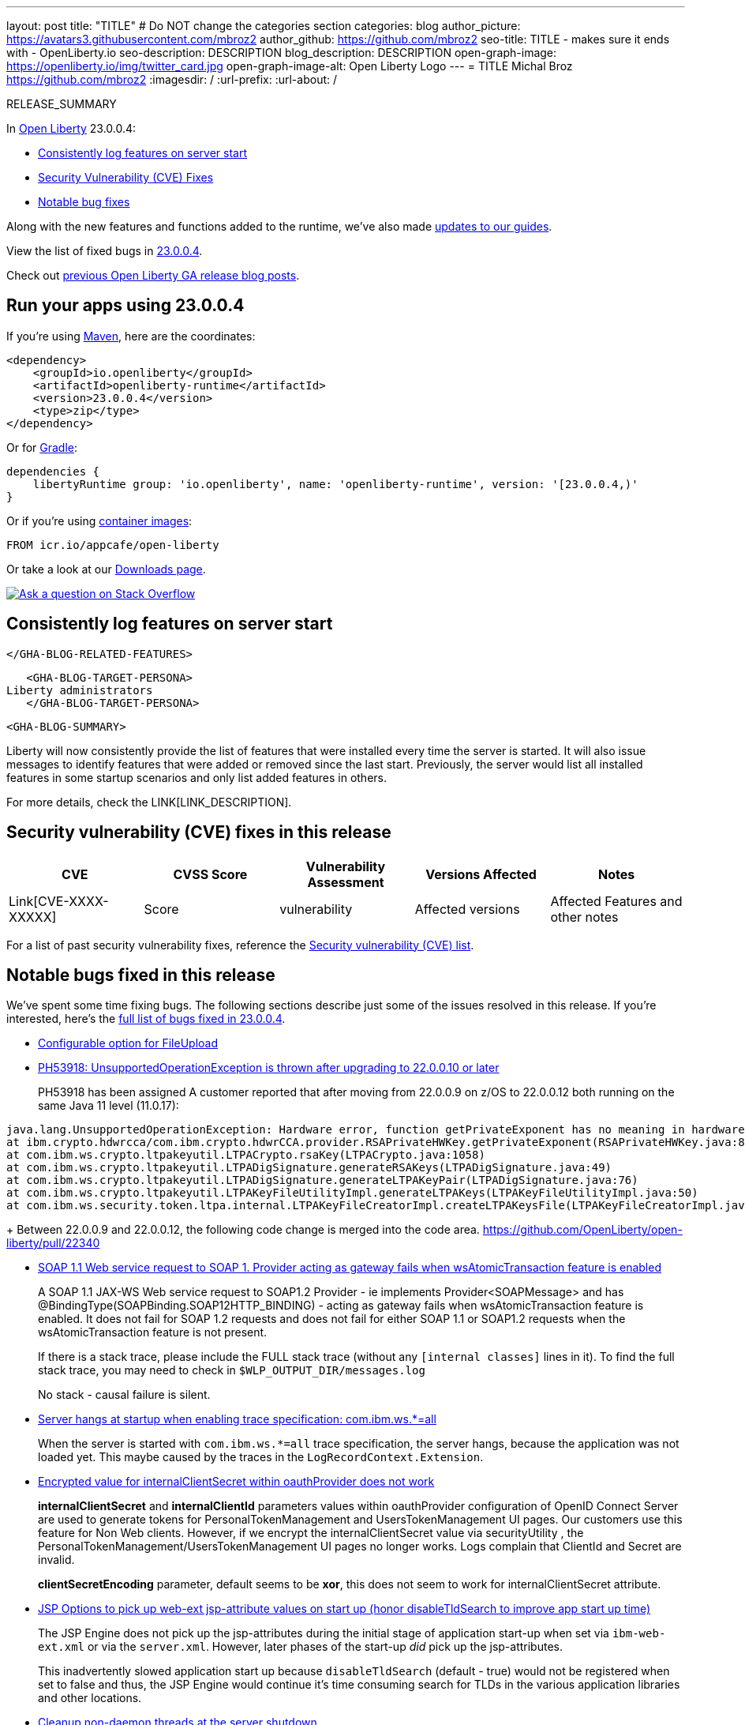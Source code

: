 ---
layout: post
title: "TITLE"
# Do NOT change the categories section
categories: blog
author_picture: https://avatars3.githubusercontent.com/mbroz2
author_github: https://github.com/mbroz2
seo-title: TITLE - makes sure it ends with - OpenLiberty.io
seo-description: DESCRIPTION
blog_description: DESCRIPTION
open-graph-image: https://openliberty.io/img/twitter_card.jpg
open-graph-image-alt: Open Liberty Logo
---
= TITLE
Michal Broz <https://github.com/mbroz2>
:imagesdir: /
:url-prefix:
:url-about: /
//Blank line here is necessary before starting the body of the post.

// // // // // // // //
// In the preceding section:
// Do not insert any blank lines between any of the lines.
// Do not remove or edit the variables on the lines beneath the author name.
//
// "open-graph-image" is set to OL logo. Whenever possible update this to a more appropriate/specific image (For example if present a image that is being used in the post). However, it
// can be left empty which will set it to the default
//
// "open-graph-image-alt" is a description of what is in the image (not a caption). When changing "open-graph-image" to
// a custom picture, you must provide a custom string for "open-graph-image-alt".
//
// Replace TITLE with the blog post title eg: MicroProfile 3.3 is now available on Open Liberty 20.0.0.4
// Replace mbroz2 with your GitHub username eg: lauracowen
// Replace DESCRIPTION with a short summary (~60 words) of the release (a more succinct version of the first paragraph of the post).
// Replace Michal Broz with your name as you'd like it to be displayed, eg: Laura Cowen
//
// Example post: 2020-04-09-microprofile-3-3-open-liberty-20004.adoc
//
// If adding image into the post add :
// -------------------------
// [.img_border_light]
// image::img/blog/FILE_NAME[IMAGE CAPTION ,width=70%,align="center"]
// -------------------------
// "[.img_border_light]" = This adds a faint grey border around the image to make its edges sharper. Use it around screenshots but not           
// around diagrams. Then double check how it looks.
// There is also a "[.img_border_dark]" class which tends to work best with screenshots that are taken on dark
// backgrounds.
// Change "FILE_NAME" to the name of the image file. Also make sure to put the image into the right folder which is: img/blog
// change the "IMAGE CAPTION" to a couple words of what the image is
// // // // // // // //

RELEASE_SUMMARY

// // // // // // // //
// In the preceding section:
// Leave any instances of `tag::xxxx[]` or `end:xxxx[]` as they are.
//
// Replace RELEASE_SUMMARY with a short paragraph that summarises the release. Start with the lead feature but also summarise what else is new in the release. You will agree which will be the lead feature with the reviewers so you can just leave a placeholder here until after the initial review.
// // // // // // // //

// // // // // // // //
// Replace the following throughout the document:
//   Replace 23.0.0.4 with the version number of Open Liberty, eg: 22.0.0.2
//   Replace 23004 with the version number of Open Liberty wihtout the periods, eg: 22002
// // // // // // // //

In link:{url-about}[Open Liberty] 23.0.0.4:

* <<SUB_TAG_0, Consistently log features on server start>>
* <<CVEs, Security Vulnerability (CVE) Fixes>>
* <<bugs, Notable bug fixes>>


// // // // // // // //
// If there were updates to guides since last release, keep the following, otherwise remove section.
// // // // // // // //
Along with the new features and functions added to the runtime, we’ve also made <<guides, updates to our guides>>.

// // // // // // // //
// In the preceding section:
// Replace the TAG_X with a short label for the feature in lower-case, eg: mp3
// Replace the FEATURE_1_HEADING with heading the feature section, eg: MicroProfile 3.3
// Where the updates are grouped as sub-headings under a single heading 
//   (eg all the features in a MicroProfile release), provide sub-entries in the list; 
//   eg replace SUB_TAG_1 with mpr, and SUB_FEATURE_1_HEADING with 
//   Easily determine HTTP headers on outgoing requests (MicroProfile Rest Client 1.4)
// // // // // // // //

View the list of fixed bugs in link:https://github.com/OpenLiberty/open-liberty/issues?q=label%3Arelease%3A23004+label%3A%22release+bug%22[23.0.0.4].

Check out link:{url-prefix}/blog/?search=release&search!=beta[previous Open Liberty GA release blog posts].


[#run]

// // // // // // // //
// LINKS
//
// OpenLiberty.io site links:
// link:{url-prefix}/guides/maven-intro.html[Maven]
// 
// Off-site links:
//link:https://openapi-generator.tech/docs/installation#jar[Download Instructions]
//
// IMAGES
//
// Place images in ./img/blog/
// Use the syntax:
// image::/img/blog/log4j-rhocp-diagrams/current-problem.png[Logging problem diagram,width=70%,align="center"]
// // // // // // // //

== Run your apps using 23.0.0.4

If you're using link:{url-prefix}/guides/maven-intro.html[Maven], here are the coordinates:

[source,xml]
----
<dependency>
    <groupId>io.openliberty</groupId>
    <artifactId>openliberty-runtime</artifactId>
    <version>23.0.0.4</version>
    <type>zip</type>
</dependency>
----

Or for link:{url-prefix}/guides/gradle-intro.html[Gradle]:

[source,gradle]
----
dependencies {
    libertyRuntime group: 'io.openliberty', name: 'openliberty-runtime', version: '[23.0.0.4,)'
}
----

Or if you're using link:{url-prefix}/docs/latest/container-images.html[container images]:

[source]
----
FROM icr.io/appcafe/open-liberty
----

Or take a look at our link:{url-prefix}/downloads/[Downloads page].

[link=https://stackoverflow.com/tags/open-liberty]
image::img/blog/blog_btn_stack.svg[Ask a question on Stack Overflow, align="center"]

// // // // DO NOT MODIFY THIS COMMENT BLOCK <GHA-BLOG-TOPIC> // // // // 
// Blog issue: https://github.com/OpenLiberty/open-liberty/issues/24985
// Contact/Reviewer: brenthdaniel,ReeceNana
// // // // // // // // 
[#SUB_TAG_0]
== Consistently log features on server start

   </GHA-BLOG-RELATED-FEATURES>

   <GHA-BLOG-TARGET-PERSONA>
Liberty administrators
   </GHA-BLOG-TARGET-PERSONA>

   <GHA-BLOG-SUMMARY>

Liberty will now consistently provide the list of features that were installed every time the server is started. It will also issue messages to identify features that were added or removed since the last start. Previously, the server would list all installed features in some startup scenarios and only list added features in others. 

   
// DO NOT MODIFY THIS LINE. </GHA-BLOG-TOPIC> 


For more details, check the LINK[LINK_DESCRIPTION].

// // // // // // // //
// In the preceding section:
// Replace TAG_X/SUB_TAG_X with the given tag of your secton from the contents list
// Replace SUB_FEATURE_TITLE/FEATURE_X_TITLE with the given title from the contents list 
// Replace FEATURE with the feature name for the server.xml file e.g. mpHealth-1.4
// Replace LINK with the link for extra information given for the feature
// Replace LINK_DESCRIPTION with a readable description of the information
// // // // // // // //

[#CVEs]
== Security vulnerability (CVE) fixes in this release
[cols="5*"]
|===
|CVE |CVSS Score |Vulnerability Assessment |Versions Affected |Notes

|Link[CVE-XXXX-XXXXX]
|Score
|vulnerability
|Affected versions
|Affected Features and other notes
|===
// // // // // // // //
// In the preceding section:
// If there were any CVEs addressed in this release, fill out the table.  For the information, reference https://github.com/OpenLiberty/docs/blob/draft/modules/ROOT/pages/security-vulnerabilities.adoc.  If it has not been updated for this release, reach out to Kristen Clarke or Michal Broz.
// Note: When linking to features, use the 
// `link:{url-prefix}/docs/latest/reference/feature/someFeature-1.0.html[Some Feature 1.0]` format and 
// NOT what security-vulnerabilities.adoc does (feature:someFeature-1.0[])
//
// If there are no CVEs fixed in this release, replace the table with: 
// "There are no security vulnerability fixes in Open Liberty [23.0.0.4]."
// // // // // // // //
For a list of past security vulnerability fixes, reference the link:{url-prefix}/docs/latest/security-vulnerabilities.html[Security vulnerability (CVE) list].


[#bugs]
== Notable bugs fixed in this release


We’ve spent some time fixing bugs. The following sections describe just some of the issues resolved in this release. If you’re interested, here’s the  link:https://github.com/OpenLiberty/open-liberty/issues?q=label%3Arelease%3A23004+label%3A%22release+bug%22[full list of bugs fixed in 23.0.0.4].

* link:https://github.com/OpenLiberty/open-liberty/issues/24958[Configurable option for FileUpload]
+

* link:https://github.com/OpenLiberty/open-liberty/issues/24955[PH53918: UnsupportedOperationException is thrown after upgrading to 22.0.0.10 or later ]
+

PH53918 has been assigned
A customer reported that after moving from 22.0.0.9 on z/OS to 22.0.0.12 both running on the same Java 11 level (11.0.17):
```
java.lang.UnsupportedOperationException: Hardware error, function getPrivateExponent has no meaning in hardware
at ibm.crypto.hdwrcca/com.ibm.crypto.hdwrCCA.provider.RSAPrivateHWKey.getPrivateExponent(RSAPrivateHWKey.java:86)
at com.ibm.ws.crypto.ltpakeyutil.LTPACrypto.rsaKey(LTPACrypto.java:1058)
at com.ibm.ws.crypto.ltpakeyutil.LTPADigSignature.generateRSAKeys(LTPADigSignature.java:49)
at com.ibm.ws.crypto.ltpakeyutil.LTPADigSignature.generateLTPAKeyPair(LTPADigSignature.java:76)
at com.ibm.ws.crypto.ltpakeyutil.LTPAKeyFileUtilityImpl.generateLTPAKeys(LTPAKeyFileUtilityImpl.java:50)
at com.ibm.ws.security.token.ltpa.internal.LTPAKeyFileCreatorImpl.createLTPAKeysFile(LTPAKeyFileCreatorImpl.java:62)
```
+
Between 22.0.0.9 and 22.0.0.12, the following code change is merged into the code area. 
https://github.com/OpenLiberty/open-liberty/pull/22340

* link:https://github.com/OpenLiberty/open-liberty/issues/24938[SOAP 1.1 Web service request to SOAP 1. Provider acting as gateway fails when wsAtomicTransaction feature is enabled]
+
A SOAP 1.1 JAX-WS Web service request to SOAP1.2 Provider - ie implements Provider<SOAPMessage> and has @BindingType(SOAPBinding.SOAP12HTTP_BINDING) -  acting as gateway fails when wsAtomicTransaction feature is enabled.  It does not fail for SOAP 1.2 requests and does not fail for either SOAP 1.1 or SOAP1.2 requests when the wsAtomicTransaction feature is not present.
+
If there is a stack trace, please include the FULL stack trace (without any `[internal classes]` lines in it). To find the full stack trace, you may need to check in `$WLP_OUTPUT_DIR/messages.log`
+
No stack - causal failure is silent.

* link:https://github.com/OpenLiberty/open-liberty/issues/24915[Server hangs at startup when enabling trace specification: com.ibm.ws.*=all]
+
When the server is started with `com.ibm.ws.*=all` trace specification, the server hangs, because the application was not loaded yet. This maybe caused by the traces in the `LogRecordContext.Extension`.

* link:https://github.com/OpenLiberty/open-liberty/issues/24804[Encrypted value for internalClientSecret within oauthProvider does not work]
+
**internalClientSecret** and **internalClientId** parameters values within oauthProvider configuration of OpenID Connect Server are used to generate tokens for PersonalTokenManagement and UsersTokenManagement UI pages. Our customers use this feature for Non Web clients. However, if we encrypt the internalClientSecret value via securityUtility , the PersonalTokenManagement/UsersTokenManagement UI pages no longer works. Logs complain that ClientId and Secret are invalid.
+
**clientSecretEncoding** parameter, default seems to be **xor**, this does not seem to work for internalClientSecret attribute.

* link:https://github.com/OpenLiberty/open-liberty/issues/24793[JSP Options to pick up web-ext jsp-attribute values on start up (honor disableTldSearch to improve app start up time)]
+
The JSP Engine does not pick up the jsp-attributes during the initial stage of application start-up when set via `ibm-web-ext.xml` or via the `server.xml`.   However, later phases of the start-up _did_ pick up the jsp-attributes. 
+
This inadvertently slowed application start up because  `disableTldSearch` (default - true) would not be registered when set to false and thus, the JSP Engine would continue it's time consuming search for TLDs in the various application libraries and other locations. 

* link:https://github.com/OpenLiberty/open-liberty/issues/24730[Cleanup non-daemon threads at the server shutdown]
+
When Liberty server is created/started within another existing JVM (parent) and within that parent process/server/stack 's own address space (i.e. CICS product), non-daemon threads from Liberty (created for AsyncServlet request) can prevent the shutdown of the parent JVM.  The Liberty server itself is stopped successfully.
 
This happens particularly when any of the AsynServlet was used by any deployed application in Liberty.

* link:https://github.com/OpenLiberty/open-liberty/issues/24683[Port MYFACES-4594 ]
+

* link:https://github.com/OpenLiberty/open-liberty/issues/24598[[JPA 2.1\] EclipseLink: Deliver Issue #1823]
+

* link:https://github.com/OpenLiberty/open-liberty/issues/24585[Insufficient Infinispan cache creation for Liberty httpSessionCache]
+

* link:https://github.com/OpenLiberty/open-liberty/issues/24578[Application can't recover from exceptions thrown during startup]
+

* link:https://github.com/OpenLiberty/open-liberty/issues/24565[RegistryHelper.getUserRegistry throws an IllegalStateException if no user registries are present]
+
`IllegalStateException` thrown from `RegistryHelper.getUserRegistry(null)` if no user registries are defined in `server.xml` (or its includes)
+
```
[3/6/23 14:29:26:088 GMT] 00000066 com.ibm.ws.security.internal.SecurityServiceImpl             E CWWKS0005E: A configuration exception has occurred. No available UserRegistry service.
[3/6/23 14:29:26:091 GMT] 00000066 LogService-304-com.ibm.cics.wlp.link.impl                    E CWWKE0701E: [com.ibm.cics.wlp.link.impl.connector] [ECBListener] @Error: waitAndDispatchRequest() - Unexpected exception occured java.lang.IllegalStateException: CWWKS0005E: A configuration exception has occurred. No available UserRegistry service.
        at com.ibm.ws.security.internal.SecurityServiceImpl.autoDetectService(SecurityServiceImpl.java:405)
        at com.ibm.ws.security.internal.SecurityServiceImpl.getUserRegistryService(SecurityServiceImpl.java:544)
        at com.ibm.ws.security.intfc.internal.WSSecurityServiceImpl.getActiveUserRegistry(WSSecurityServiceImpl.java:169)
        at com.ibm.ws.security.intfc.internal.WSSecurityServiceImpl.getUserRegistry(WSSecurityServiceImpl.java:66)
        at com.ibm.wsspi.security.registry.RegistryHelper.getUserRegistry(RegistryHelper.java:71)
        at com.ibm.cics.wlp.link.security.CICSSecurityContextServiceImpl.createCICSSecurityContext(CICSSecurityContextServiceImpl.java:67)
        at com.ibm.cics.wlp.link.impl.CICSSecurityContextFactory.createCICSSecurityContext(CICSSecurityContextFactory.java:104)
        at com.ibm.cics.wlp.link.impl.connector.ECBListener.handleLinkRequest(ECBListener.java:245)
        at com.ibm.cics.wlp.link.impl.connector.ECBListener.waitAndDispatchRequest(ECBListener.java:205)
        at com.ibm.cics.wlp.link.impl.connector.ECBListener.run(ECBListener.java:167)
        at java.lang.Thread.run(Thread.java:825)
```

* link:https://github.com/OpenLiberty/open-liberty/issues/24469[Java 11 NoSuchAlgorithmException SHA1PRNG when FIPS enabled TS012071744]
+

* link:https://github.com/OpenLiberty/open-liberty/issues/24323[sipcontainer should stop parsing non-utf8 characters when acceptNonUtf8Bytes is set to false]
+

* link:https://github.com/OpenLiberty/open-liberty/pull/24004[allow more output to response following exception in forward based on wc parm]
+

* link:https://github.com/OpenLiberty/open-liberty/issues/23827[Exception thrown from dispatch forward can cause inconsistant error-page handling compared to other implementations ]
+
If a generic Exception is thrown from a dispatch forwarded JSP and is caught by the caller, Liberty limits what you can subsequently write in the response.  In Tomcat and tWAS, you can still write text of any length to the servlet response.   Liberty currently limits you to one buffer, whether hit by reaching setBufferSize() limit (default 4k) or a flush. 
+
The problem can be avoided by either calling setBufferSize() before the dispatch forward setting a size large enough for the additional text to be written, 
or,
changing the Exception to a ServletException.  Throwing ServletException is not subject to the single buffer limit in Liberty.


// // // // // // // //
// In the preceding section:
// For this section ask either Michal Broz or Tom Evans or the #openliberty-release-blog channel for Notable bug fixes in this release.
// Present them as a list in the order as provided, linking to the issue and providing a short description of the bug and the resolution.
// If the issue on Github is missing any information, leave a comment in the issue along the lines of:
// "@[issue_owner(s)] please update the description of this `release bug` using the [bug report template](https://github.com/OpenLiberty/open-liberty/issues/new?assignees=&labels=release+bug&template=bug_report.md&title=)" 
// Feel free to message the owner(s) directly as well, especially if no action has been taken by them.
// For inspiration about how to write this section look at previous blogs e.g- 20.0.0.10 or 21.0.0.12 (https://openliberty.io/blog/2021/11/26/jakarta-ee-9.1.html#bugs)
// // // // // // // //


// // // // // // // //
// If there were updates to guides since last release, keep the following, otherwise remove section.
// Check with Gilbert Kwan, otherwise Michal Broz or YK Chang
// // // // // // // //
[#guides]
== New and updated guides since the previous release
As Open Liberty features and functionality continue to grow, we continue to add link:https://openliberty.io/guides/?search=new&key=tag[new guides to openliberty.io] on those topics to make their adoption as easy as possible.  Existing guides also receive updates to address any reported bugs/issues, keep their content current, and expand what their topic covers.

// // // // // // // //
// In the following section, list any new guides, or changes/updates to existing guides.  
// The following is an example of how the list can be structured (similar to the bugs section):
// * link:{url-prefix}/guides/[new/updated guide].html[Guide Title]
//  ** Description of the guide or the changes made to the guide.
// // // // // // // //


== Get Open Liberty 23.0.0.4 now

Available through <<run,Maven, Gradle, Docker, and as a downloadable archive>>.
